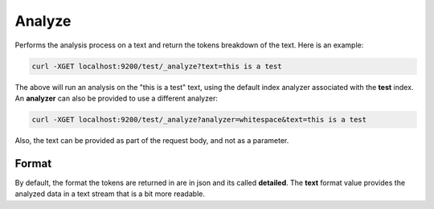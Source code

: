 Analyze
=======

Performs the analysis process on a text and return the tokens breakdown of the text. Here is an example:


.. code-block:: js

    curl -XGET localhost:9200/test/_analyze?text=this is a test


The above will run an analysis on the "this is a test" text, using the default index analyzer associated with the **test** index. An **analyzer** can also be provided to use a different analyzer:


.. code-block:: js

    curl -XGET localhost:9200/test/_analyze?analyzer=whitespace&text=this is a test


Also, the text can be provided as part of the request body, and not as a parameter.


Format
------

By default, the format the tokens are returned in are in json and its called **detailed**. The **text** format value provides the analyzed data in a text stream that is a bit more readable.



